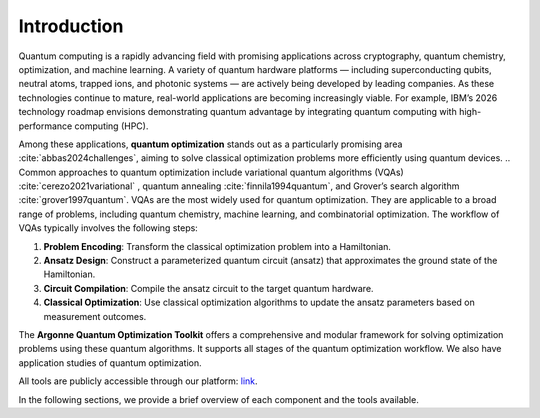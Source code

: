 Introduction
============

Quantum computing is a rapidly advancing field with promising applications across cryptography, quantum chemistry, optimization, and machine learning.  
A variety of quantum hardware platforms — including superconducting qubits, neutral atoms, trapped ions, and photonic systems — are actively being developed by leading companies.  
As these technologies continue to mature, real-world applications are becoming increasingly viable. For example, IBM’s 2026 technology roadmap envisions demonstrating quantum advantage by integrating quantum computing with high-performance computing (HPC).  

Among these applications, **quantum optimization** stands out as a particularly promising area :cite:`abbas2024challenges`, aiming to solve classical optimization problems more efficiently using quantum devices.
.. Common approaches to quantum optimization include variational quantum algorithms (VQAs) :cite:`cerezo2021variational` , quantum annealing :cite:`finnila1994quantum`, and Grover’s search algorithm :cite:`grover1997quantum`.
VQAs are the most widely used for quantum optimization. They are applicable to a broad range of problems, including quantum chemistry, machine learning, and combinatorial optimization. 
The workflow of VQAs typically involves the following steps:

1. **Problem Encoding**: Transform the classical optimization problem into a Hamiltonian.
2. **Ansatz Design**: Construct a parameterized quantum circuit (ansatz) that approximates the ground state of the Hamiltonian.
3. **Circuit Compilation**: Compile the ansatz circuit to the target quantum hardware.
4. **Classical Optimization**: Use classical optimization algorithms to update the ansatz parameters based on measurement outcomes.

The **Argonne Quantum Optimization Toolkit** offers a comprehensive and modular framework for solving optimization problems using these quantum algorithms.  
It supports all stages of the quantum optimization workflow. We also have application studies of quantum optimization.

All tools are publicly accessible through our platform: `<link>`_.

In the following sections, we provide a brief overview of each component and the tools available.
